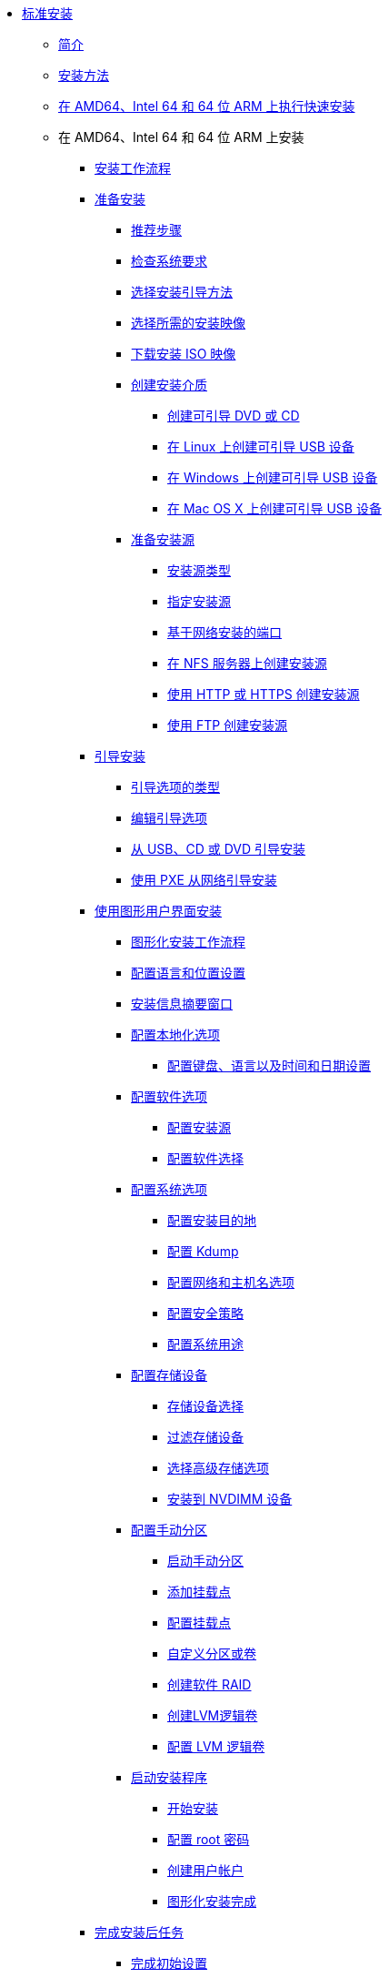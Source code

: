 * xref:index.adoc[标准安装]
** xref:assembly_installation-introduction.adoc[简介]
** xref:con_installation-methods.adoc[安装方法]
** xref:proc_performing-a-quick-install-with-gui.adoc[在 AMD64、Intel 64 和 64 位 ARM 上执行快速安装]
** 在 AMD64、Intel 64 和 64 位 ARM 上安装
*** xref:con_installation-workflow.adoc[安装工作流程]
*** xref:assembly_preparing-for-your-installation.adoc[准备安装]
**** xref:assembly_preparing-for-your-installation.adoc#preparing-for-your-installation-workflow_preparing-for-your-installation[推荐步骤]
**** xref:assembly_preparing-for-your-installation.adoc#check-system-requirements_preparing-for-your-installation[检查系统要求]
**** xref:assembly_preparing-for-your-installation.adoc#choose-an-installation-boot-method_preparing-for-your-installation[选择安装引导方法]
**** xref:assembly_preparing-for-your-installation.adoc#types-of-installation-media_preparing-for-your-installation[选择所需的安装映像]
**** xref:assembly_preparing-for-your-installation.adoc#downloading-beta-installation-images_preparing-for-your-installation[下载安装 ISO 映像]
**** xref:assembly_preparing-for-your-installation.adoc#making-media_preparing-for-your-installation[创建安装介质]
***** xref:assembly_preparing-for-your-installation.adoc#making-an-installation-cd-or-dvd_preparing-for-your-installation[创建可引导 DVD 或 CD]
***** xref:assembly_preparing-for-your-installation.adoc#create-bootable-usb-linux_preparing-for-your-installation[在 Linux 上创建可引导 USB 设备]
***** xref:assembly_preparing-for-your-installation.adoc#creating-a-bootable-usb-windows_preparing-for-your-installation[在 Windows 上创建可引导 USB 设备]
***** xref:assembly_preparing-for-your-installation.adoc#creating-a-bootable-usb-mac_preparing-for-your-installation[在 Mac OS X 上创建可引导 USB 设备]
**** xref:assembly_preparing-for-your-installation.adoc#prepare-installation-source_preparing-for-your-installation[准备安装源]
***** xref:assembly_preparing-for-your-installation.adoc#types-of-installation-source_prepare-installation-source[安装源类型]
***** xref:assembly_preparing-for-your-installation.adoc#specify-an-installation-source_prepare-installation-source[指定安装源]
***** xref:assembly_preparing-for-your-installation.adoc#ports-for-network-based-installation_prepare-installation-source[基于网络安装的端口]
***** xref:assembly_preparing-for-your-installation.adoc#creating-an-installation-source_prepare-installation-source[在 NFS 服务器上创建安装源]
***** xref:assembly_preparing-for-your-installation.adoc#creating-an-installation-source-on-http_prepare-installation-source[使用 HTTP 或 HTTPS 创建安装源]
***** xref:assembly_preparing-for-your-installation.adoc#creating-an-installation-source-on-ftp_prepare-installation-source[使用 FTP 创建安装源]
*** xref:assembly_booting-installer.adoc[引导安装]
**** xref:assembly_booting-installer.adoc#types-of-boot-options_booting-the-installer[引导选项的类型]
**** xref:assembly_booting-installer.adoc#editing-boot-options_booting-the-installer[编辑引导选项]
**** xref:assembly_booting-installer.adoc#booting-the-installer-from-local-media_booting-the-installer[从 USB、CD 或 DVD 引导安装]
**** xref:assembly_booting-installer.adoc#booting-the-installation-using-pxe_booting-the-installer[使用 PXE 从网络引导安装]
*** xref:assembly_graphical-installation.adoc[使用图形用户界面安装]
**** xref:assembly_graphical-installation.adoc#graphical-installation-workflow_graphical-installation[图形化安装工作流程]
**** xref:assembly_graphical-installation.adoc#installing-rhel-using-anaconda_graphical-installation[配置语言和位置设置]
**** xref:assembly_graphical-installation.adoc#installation-summary_graphical-installation[安装信息摘要窗口]
**** xref:assembly_graphical-installation.adoc#configuring-localization-settings_graphical-installation[配置本地化选项]
***** xref:assembly_graphical-installation.adoc#_configuring_keyboard_language_and_time_and_date_settings[配置键盘、语言以及时间和日期设置]
**** xref:assembly_graphical-installation.adoc#configuring-software-settings_graphical-installation[配置软件选项]
***** xref:assembly_graphical-installation.adoc#configuring-installation-source_configuring-software-settings[配置安装源]
***** xref:assembly_graphical-installation.adoc#configuring-software-selection_configuring-software-settings[配置软件选择]
**** xref:assembly_graphical-installation.adoc#configuring-system-settings_graphical-installation[配置系统选项]
***** xref:assembly_graphical-installation.adoc#configuring-system-settings_configuring-system-settings[配置安装目的地]
***** xref:assembly_graphical-installation.adoc#configuring-kdump_configuring-system-settings[配置 Kdump]
***** xref:assembly_graphical-installation.adoc#network-hostname_configuring-system-settings[配置网络和主机名选项]
***** xref:assembly_graphical-installation.adoc#security-policy_configuring-system-settings[配置安全策略]
***** xref:assembly_graphical-installation.adoc#configuring-system-purpose-standard_configuring-system-settings[配置系统用途]
**** xref:assembly_graphical-installation.adoc#storage-devices_graphical-installation[配置存储设备]
***** xref:assembly_graphical-installation.adoc#storage-devices-selection_storage-devices[存储设备选择]
***** xref:assembly_graphical-installation.adoc#configuring-storage-options_storage-devices[过滤存储设备]
***** xref:assembly_graphical-installation.adoc#configuring-advanced-storage-options_storage-devices[选择高级存储选项]
***** xref:assembly_graphical-installation.adoc#installing-to-a-nvdimm-device_storage-devices[安装到 NVDIMM 设备]
**** xref:assembly_graphical-installation.adoc#manual-partitioning_graphical-installation[配置手动分区]
***** xref:assembly_graphical-installation.adoc#starting-manual-partitioning_manual-partitioning[启动手动分区]
***** xref:assembly_graphical-installation.adoc#adding-a-mount-point_manual-partitioning[添加挂载点]
***** xref:assembly_graphical-installation.adoc#configuring-a-mount-point-file-system_manual-partitioning[配置挂载点]
***** xref:assembly_graphical-installation.adoc#customizing-a-partition-or-volume_manual-partitioning[自定义分区或卷]
***** xref:assembly_graphical-installation.adoc#creating-software-raid_manual-partitioning[创建软件 RAID]
***** xref:assembly_graphical-installation.adoc#creating-lvm-logical-volume_manual-partitioning[创建LVM逻辑卷]
***** xref:assembly_graphical-installation.adoc#configuring-lvm-logical-volume_manual-partitioning[配置 LVM 逻辑卷]
**** xref:assembly_graphical-installation.adoc#final-installer-configuration_graphical-installation[启动安装程序]
***** xref:assembly_graphical-installation.adoc#beginning-installation_final-installer-configuration[开始安装]
***** xref:assembly_graphical-installation.adoc#configuring-a-root-password_final-installer-configuration[配置 root 密码]
***** xref:assembly_graphical-installation.adoc#creating-a-user-account_final-installer-configuration[创建用户帐户]
***** xref:assembly_graphical-installation.adoc#installation-complete_final-installer-configuration[图形化安装完成]
*** xref:assembly_post-installation-tasks.adoc[完成安装后任务]
**** xref:assembly_post-installation-tasks.adoc#completing-initial-setup_post-installation-tasks[完成初始设置]
**** xref:assembly_post-installation-tasks.adoc#securing_post-installation-tasks[保护系统]
*** xref:assembly_troubleshooting-installation.adoc[故障排除]
**** xref:assembly_troubleshooting-installation.adoc#consoles-logging-during-install_installer-troubleshooting[安装期间的控制台和日志记录]
**** xref:assembly_troubleshooting-installation.adoc#saving-screenshots_installer-troubleshooting[保存屏幕截图]
*** xref:assembly_system-requirements-reference.adoc[系统要求参考]
**** xref:assembly_system-requirements-reference.adoc#is-your-hardware-compatible_system-requirements-reference[硬件兼容性]
**** xref:assembly_system-requirements-reference.adoc#supported-installation-targets_system-requirements-reference[支持的安装目标]
**** xref:assembly_system-requirements-reference.adoc#record-system-specifications_system-requirements-reference[记录系统信息]
**** xref:assembly_system-requirements-reference.adoc#check-disk-and-memory-requirements_system-requirements-reference[磁盘和内存要求]
**** xref:assembly_system-requirements-reference.adoc#raid-and-other-disk-devices-x86_system-requirements-reference[RAID 要求]
*** xref:assembly_partitioning-reference.adoc[分区参考]
**** xref:assembly_partitioning-reference.adoc#supported-device-types_partitioning-reference[支持的设备类型]
**** xref:assembly_partitioning-reference.adoc#supported-file-systems_partitioning-reference[支持的文件系统]
**** xref:assembly_partitioning-reference.adoc#supported-raid-types_partitioning-reference[支持的 RAID 类型]
**** xref:assembly_partitioning-reference.adoc#recommended-partitioning-scheme_partitioning-reference[推荐的分区方案]
**** xref:assembly_partitioning-reference.adoc#advice-on-partitions_partitioning-reference[分区建议]
*** xref:assembly_custom-boot-options.adoc[引导选项参考]
**** xref:assembly_custom-boot-options.adoc#installation-source-boot-options_custom-boot-options[安装源引导选项]
**** xref:assembly_custom-boot-options.adoc#network-boot-options_custom-boot-options[网络引导选项]
**** xref:assembly_custom-boot-options.adoc#console-environment-and-display-boot-options_custom-boot-options[控制台引导选项]
**** xref:assembly_custom-boot-options.adoc#debug-boot-options_custom-boot-options[调试引导选项]
**** xref:assembly_custom-boot-options.adoc#storage-boot-options_custom-boot-options[存储引导选项]
**** xref:assembly_custom-boot-options.adoc#deprecated-boot-options_custom-boot-options[不推荐使用的引导选项]
**** xref:assembly_custom-boot-options.adoc#removed-boot-options_custom-boot-options[已删除的引导选项]
